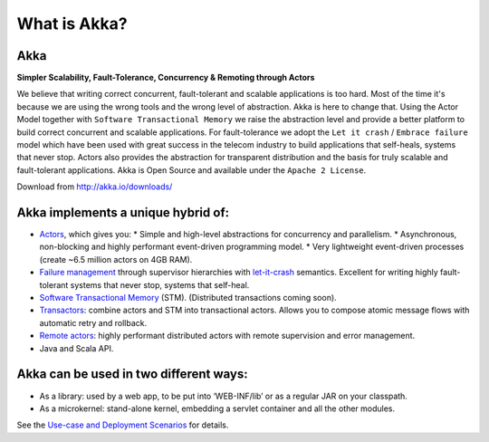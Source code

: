 What is Akka?
====

**Akka**
^^^^^^

**Simpler Scalability, Fault-Tolerance, Concurrency & Remoting through Actors**

We believe that writing correct concurrent, fault-tolerant and scalable applications is too hard. Most of the time it's because we are using the wrong tools and the wrong level of abstraction. Akka is here to change that. Using the Actor Model together with ``Software Transactional Memory`` we raise the abstraction level and provide a better platform to build correct concurrent and scalable applications. For fault-tolerance we adopt the ``Let it crash`` / ``Embrace failure`` model which have been used with great success in the telecom industry to build applications that self-heals, systems that never stop. Actors also provides the abstraction for transparent distribution and the basis for truly scalable and fault-tolerant applications. Akka is Open Source and available under the ``Apache 2 License``.


Download from `<http://akka.io/downloads/>`_

**Akka implements a unique hybrid of:**
^^^^^^^^^^^^^^^^^^^^^^^^^^^^^^^^^^^^^^^

* `Actors <untyped-actors-java>`_, which gives you:
  * Simple and high-level abstractions for concurrency and parallelism.
  * Asynchronous, non-blocking and highly performant event-driven programming model.
  * Very lightweight event-driven processes (create ~6.5 million actors on 4GB RAM).
* `Failure management <fault-tolerance-java>`_ through supervisor hierarchies with `let-it-crash <http://letitcrash.com>`_ semantics. Excellent for writing highly fault-tolerant systems that never stop, systems that self-heal.
* `Software Transactional Memory <stm-java>`_ (STM). (Distributed transactions coming soon).
* `Transactors <transactors-java>`_: combine actors and STM into transactional actors. Allows you to compose atomic message flows with automatic retry and rollback.
* `Remote actors <remote-actors-java>`_: highly performant distributed actors with remote supervision and error management.
* Java and Scala API.

**Akka can be used in two different ways:**
^^^^^^^^^^^^^^^^^^^^^^^^^^^^^^^^^^^^^^^^^^^

* As a library: used by a web app, to be put into ‘WEB-INF/lib’ or as a regular JAR on your classpath.
* As a microkernel: stand-alone kernel, embedding a servlet container and all the other modules.

See the `Use-case and Deployment Scenarios <deployment-scenarios>`_ for details.
